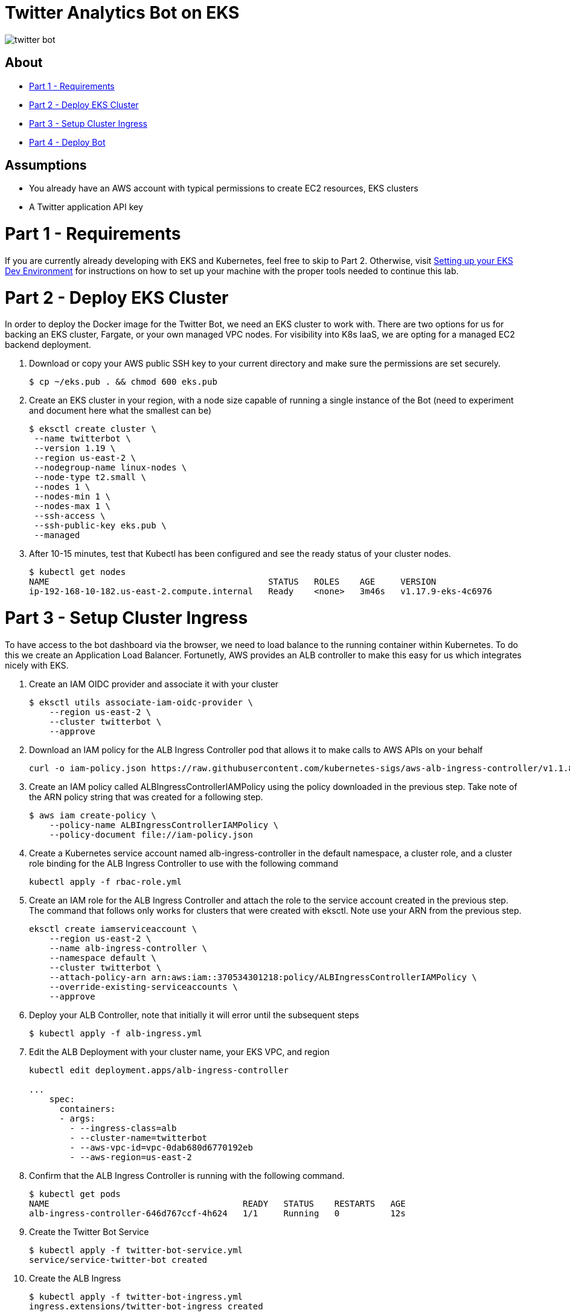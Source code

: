 = Twitter Analytics Bot on EKS

image:img/twitter-bot.png[]

== About

* link:#part-1---requirements[Part 1 - Requirements]
* link:#part-2---deploy-eks-cluster[Part 2 - Deploy EKS Cluster]
* link:#part-3---setup-cluster-ingress[Part 3 - Setup Cluster Ingress]
* link:#part-4---deploy-twitter-bot[Part 4 - Deploy Bot]

== Assumptions
* You already have an AWS account with typical permissions to create EC2 resources, EKS clusters
* A Twitter application API key

[#requirements]
= Part 1 - Requirements
If you are currently already developing with EKS and Kubernetes, feel free to skip to Part 2. Otherwise, visit link:https://github.com/bbertka/setup-eks-dev-env[Setting up your EKS Dev Environment] for instructions on how to set up your machine with the proper tools needed to continue this lab.


[#deploy-eks-cluster]
= Part 2 - Deploy EKS Cluster
In order to deploy the Docker image for the Twitter Bot, we need an EKS cluster to work with.  There are two options for us for backing an EKS cluster, Fargate, or your own managed VPC nodes.  For visibility into K8s IaaS, we are opting for a managed EC2 backend deployment.

. Download or copy your AWS public SSH key to your current directory and make sure the permissions are set securely.
+
----
$ cp ~/eks.pub . && chmod 600 eks.pub
----

. Create an EKS cluster in your region, with a node size capable of running a single instance of the Bot (need to experiment and document here what the smallest can be)
+
----
$ eksctl create cluster \
 --name twitterbot \
 --version 1.19 \
 --region us-east-2 \
 --nodegroup-name linux-nodes \
 --node-type t2.small \
 --nodes 1 \
 --nodes-min 1 \
 --nodes-max 1 \
 --ssh-access \
 --ssh-public-key eks.pub \
 --managed
----

. After 10-15 minutes, test that Kubectl has been configured and see the ready status of your cluster nodes.
+ 
----
$ kubectl get nodes
NAME                                           STATUS   ROLES    AGE     VERSION
ip-192-168-10-182.us-east-2.compute.internal   Ready    <none>   3m46s   v1.17.9-eks-4c6976
----


[#setup-cluster-ingress]
= Part 3 - Setup Cluster Ingress
To have access to the bot dashboard via the browser, we need to load balance to the running container within Kubernetes. To do this we create an Application Load Balancer.  Fortunetly, AWS provides an ALB controller to make this easy for us which integrates nicely with EKS.

. Create an IAM OIDC provider and associate it with your cluster
+
----
$ eksctl utils associate-iam-oidc-provider \
    --region us-east-2 \
    --cluster twitterbot \
    --approve
----

. Download an IAM policy for the ALB Ingress Controller pod that allows it to make calls to AWS APIs on your behalf
+
----
curl -o iam-policy.json https://raw.githubusercontent.com/kubernetes-sigs/aws-alb-ingress-controller/v1.1.8/docs/examples/iam-policy.json
----

. Create an IAM policy called ALBIngressControllerIAMPolicy using the policy downloaded in the previous step.  Take note of the ARN policy string that was created for a following step.
+
----
$ aws iam create-policy \
    --policy-name ALBIngressControllerIAMPolicy \
    --policy-document file://iam-policy.json
----

. Create a Kubernetes service account named alb-ingress-controller in the default namespace, a cluster role, and a cluster role binding for the ALB Ingress Controller to use with the following command
+
----
kubectl apply -f rbac-role.yml
----

. Create an IAM role for the ALB Ingress Controller and attach the role to the service account created in the previous step. The command that follows only works for clusters that were created with eksctl.  Note use your ARN from the previous step.
+
----
eksctl create iamserviceaccount \
    --region us-east-2 \
    --name alb-ingress-controller \
    --namespace default \
    --cluster twitterbot \
    --attach-policy-arn arn:aws:iam::370534301218:policy/ALBIngressControllerIAMPolicy \
    --override-existing-serviceaccounts \
    --approve
----

. Deploy your ALB Controller, note that initially it will error until the subsequent steps
+
----
$ kubectl apply -f alb-ingress.yml
----

. Edit the ALB Deployment with your cluster name, your EKS VPC, and region
+
----
kubectl edit deployment.apps/alb-ingress-controller

...
    spec:
      containers:
      - args:
        - --ingress-class=alb
        - --cluster-name=twitterbot
        - --aws-vpc-id=vpc-0dab680d6770192eb
        - --aws-region=us-east-2
----

. Confirm that the ALB Ingress Controller is running with the following command.
+
----
$ kubectl get pods
NAME                                      READY   STATUS    RESTARTS   AGE
alb-ingress-controller-646d767ccf-4h624   1/1     Running   0          12s
----

. Create the Twitter Bot Service
+
----
$ kubectl apply -f twitter-bot-service.yml
service/service-twitter-bot created 
----

. Create the ALB Ingress
+
----
$ kubectl apply -f twitter-bot-ingress.yml
ingress.extensions/twitter-bot-ingress created
----

. Obtain the ALB Ingress address
+
----
$ kubectl get ingress
NAME              CLASS    HOSTS   ADDRESS                                                                 PORTS   AGE
twitterbot-ingress   <none>   *       58c8349a-default-twitterbotin-89de-245843308.us-east-2.elb.amazonaws.com   80      3d1h

For issues with Loadbalancer creation, please verify proper tags are set on your VPC subnets:
Please see https://aws.amazon.com/premiumsupport/knowledge-center/eks-vpc-subnet-discovery/
----


[#deploy-twitterbot]
= Part 4 - Deploy Twitter Bot

. Deploy Twitter Bot (make sure to update your env vars)
+
----
$ kubectl apply -f twitter-bot-deployment.yaml
----

. If all goes well you should see output as such:
+
----
bash-3.2$ kubectl get all
NAME                                          READY   STATUS    RESTARTS   AGE
pod/alb-ingress-controller-78cf8c58fb-7ltdw   1/1     Running   0          25m
pod/twitterbot-7bdffc4f95-9nxnn               1/1     Running   0          6m58s

NAME                          TYPE        CLUSTER-IP       EXTERNAL-IP   PORT(S)        AGE
service/kubernetes            ClusterIP   10.100.0.1       <none>        443/TCP        4h13m
service/service-twitter-bot   NodePort    10.100.173.113   <none>        80:30025/TCP   24m

NAME                                     READY   UP-TO-DATE   AVAILABLE   AGE
deployment.apps/alb-ingress-controller   1/1     1            1           26m
deployment.apps/twitterbot               1/1     1            1           6m58s

NAME                                                DESIRED   CURRENT   READY   AGE
replicaset.apps/alb-ingress-controller-78cf8c58fb   1         1         1       25m
replicaset.apps/alb-ingress-controller-b978db5c9    0         0         0       26m
replicaset.apps/twitterbot-7bdffc4f95               1         1         1       6m59s
----

After a few minutes, open the browser and connect to your instance on the ALB address

== Congratulations! You have deployed a twitterbot via EKS

Next Steps:  Monitor application with Wavefront
